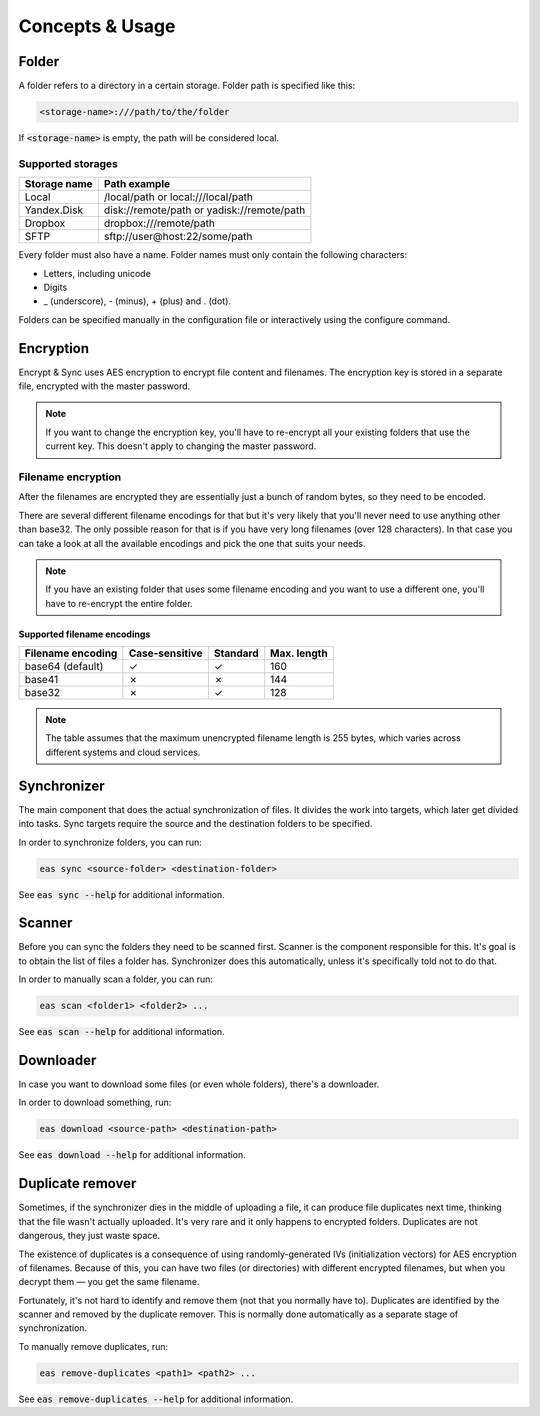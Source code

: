 .. _concepts:

################
Concepts & Usage
################

======
Folder
======

A folder refers to a directory in a certain storage.
Folder path is specified like this: 

.. code:: sh

   <storage-name>:///path/to/the/folder

If :code:`<storage-name>` is empty, the path will be considered local.

------------------
Supported storages
------------------

+--------------+--------------------------------------------+
| Storage name | Path example                               |
+==============+============================================+
| Local        | /local/path or local:///local/path         |
+--------------+--------------------------------------------+
| Yandex.Disk  | disk://remote/path or yadisk://remote/path |
+--------------+--------------------------------------------+
| Dropbox      | dropbox:///remote/path                     |
+--------------+--------------------------------------------+
| SFTP         | sftp://user@host:22/some/path              |
+--------------+--------------------------------------------+                        

Every folder must also have a name.
Folder names must only contain the following characters:

* Letters, including unicode
* Digits
* _ (underscore), - (minus), + (plus) and . (dot).

Folders can be specified manually in the configuration file or interactively using the configure command.

==========
Encryption
==========

Encrypt & Sync uses AES encryption to encrypt file content and filenames.
The encryption key is stored in a separate file, encrypted with the master password.

.. note::

   If you want to change the encryption key, you'll have to re-encrypt all your existing folders that use the current key. This doesn't apply to changing the master password.

-------------------
Filename encryption
-------------------

After the filenames are encrypted they are essentially just a bunch of random bytes, so they need to be encoded.

There are several different filename encodings for that but it's very likely that you'll never need to use anything other than base32.
The only possible reason for that is if you have very long filenames (over 128 characters).
In that case you can take a look at all the available encodings and pick the one that suits your needs.

.. note::

   If you have an existing folder that uses some filename encoding and you
   want to use a different one, you'll have to re-encrypt the entire folder.

^^^^^^^^^^^^^^^^^^^^^^^^^^^^
Supported filename encodings
^^^^^^^^^^^^^^^^^^^^^^^^^^^^

+-------------------+----------------+----------+-------------+
| Filename encoding | Case-sensitive | Standard | Max. length |
+===================+================+==========+=============+
| base64 (default)  | |yes|          | |yes|    | 160         |
+-------------------+----------------+----------+-------------+
| base41            | |no|           | |no|     | 144         |
+-------------------+----------------+----------+-------------+
| base32            | |no|           | |yes|    | 128         |
+-------------------+----------------+----------+-------------+

.. |yes| unicode:: U+2713
.. |no| unicode:: U+2717

.. note::

   The table assumes that the maximum unencrypted filename length is 255 bytes, which varies across different systems and cloud services.

============
Synchronizer
============

The main component that does the actual synchronization of files. It divides the work into targets, which later get divided into tasks. Sync targets require the source and the destination folders to be specified.

In order to synchronize folders, you can run:

.. code:: bash

   eas sync <source-folder> <destination-folder>

See :code:`eas sync --help` for additional information.

=======
Scanner
=======

Before you can sync the folders they need to be scanned first. Scanner is the component responsible for this. It's goal is to obtain the list of files a folder has. Synchronizer does this automatically, unless it's specifically told not to do that.

In order to manually scan a folder, you can run:

.. code:: bash

   eas scan <folder1> <folder2> ...

See :code:`eas scan --help` for additional information.

==========
Downloader
==========

In case you want to download some files (or even whole folders), there's a downloader.

In order to download something, run:

.. code:: bash

   eas download <source-path> <destination-path>

See :code:`eas download --help` for additional information.

=================
Duplicate remover
=================

Sometimes, if the synchronizer dies in the middle of uploading a file, it can produce file duplicates next time, thinking that the file wasn't actually uploaded. It's very rare and it only happens to encrypted folders. Duplicates are not dangerous, they just waste space.

The existence of duplicates is a consequence of using randomly-generated IVs (initialization vectors) for AES encryption of filenames. Because of this, you can have two files (or directories) with different encrypted filenames, but when you decrypt them — you get the same filename.

Fortunately, it's not hard to identify and remove them (not that you normally have to). Duplicates are identified by the scanner and removed by the duplicate remover. This is normally done automatically as a separate stage of synchronization.

To manually remove duplicates, run:

.. code:: bash

   eas remove-duplicates <path1> <path2> ...

See :code:`eas remove-duplicates --help` for additional information.
